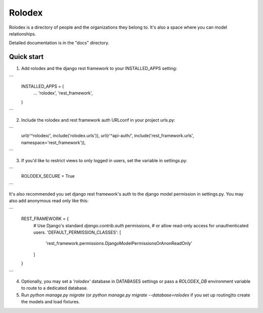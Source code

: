 =======
Rolodex
=======

Rolodex is a directory of people and the organizations they belong to. It's also a space where you can model relationships.

Detailed documentation is in the "docs" directory.

Quick start
-----------

1. Add rolodex and the django rest framework to your INSTALLED_APPS setting:

```
    INSTALLED_APPS = (
        ...
        'rolodex',
	'rest_framework',
    )
```

2. Include the rolodex and rest framework auth URLconf in your project urls.py:

```
    url(r'^rolodex/', include('rolodex.urls')),
    url(r'^api-auth/', include('rest_framework.urls', namespace='rest_framework')),
```

3. If you'd like to restrict views to only logged in users, set the variable in settings.py:

```
    ROLODEX_SECURE = True 
```

It's also recommended you set django rest framework's auth to the django model permission in settings.py. You may also add anonymous read only like this:

```
	REST_FRAMEWORK = {
	    # Use Django's standard `django.contrib.auth` permissions,
	    # or allow read-only access for unauthenticated users.
	    'DEFAULT_PERMISSION_CLASSES': [
		'rest_framework.permissions.DjangoModelPermissionsOrAnonReadOnly'
	    ]
	}
```

4. Optionally, you may set a `'rolodex'` database in DATABASES settings or pass a `ROLODEX_DB` environment variable to route to a dedicated database. 

5. Run `python manage.py migrate` (or `python manage.py migrate --database=rolodex` if you set up routing)to create the models and load fixtures.

